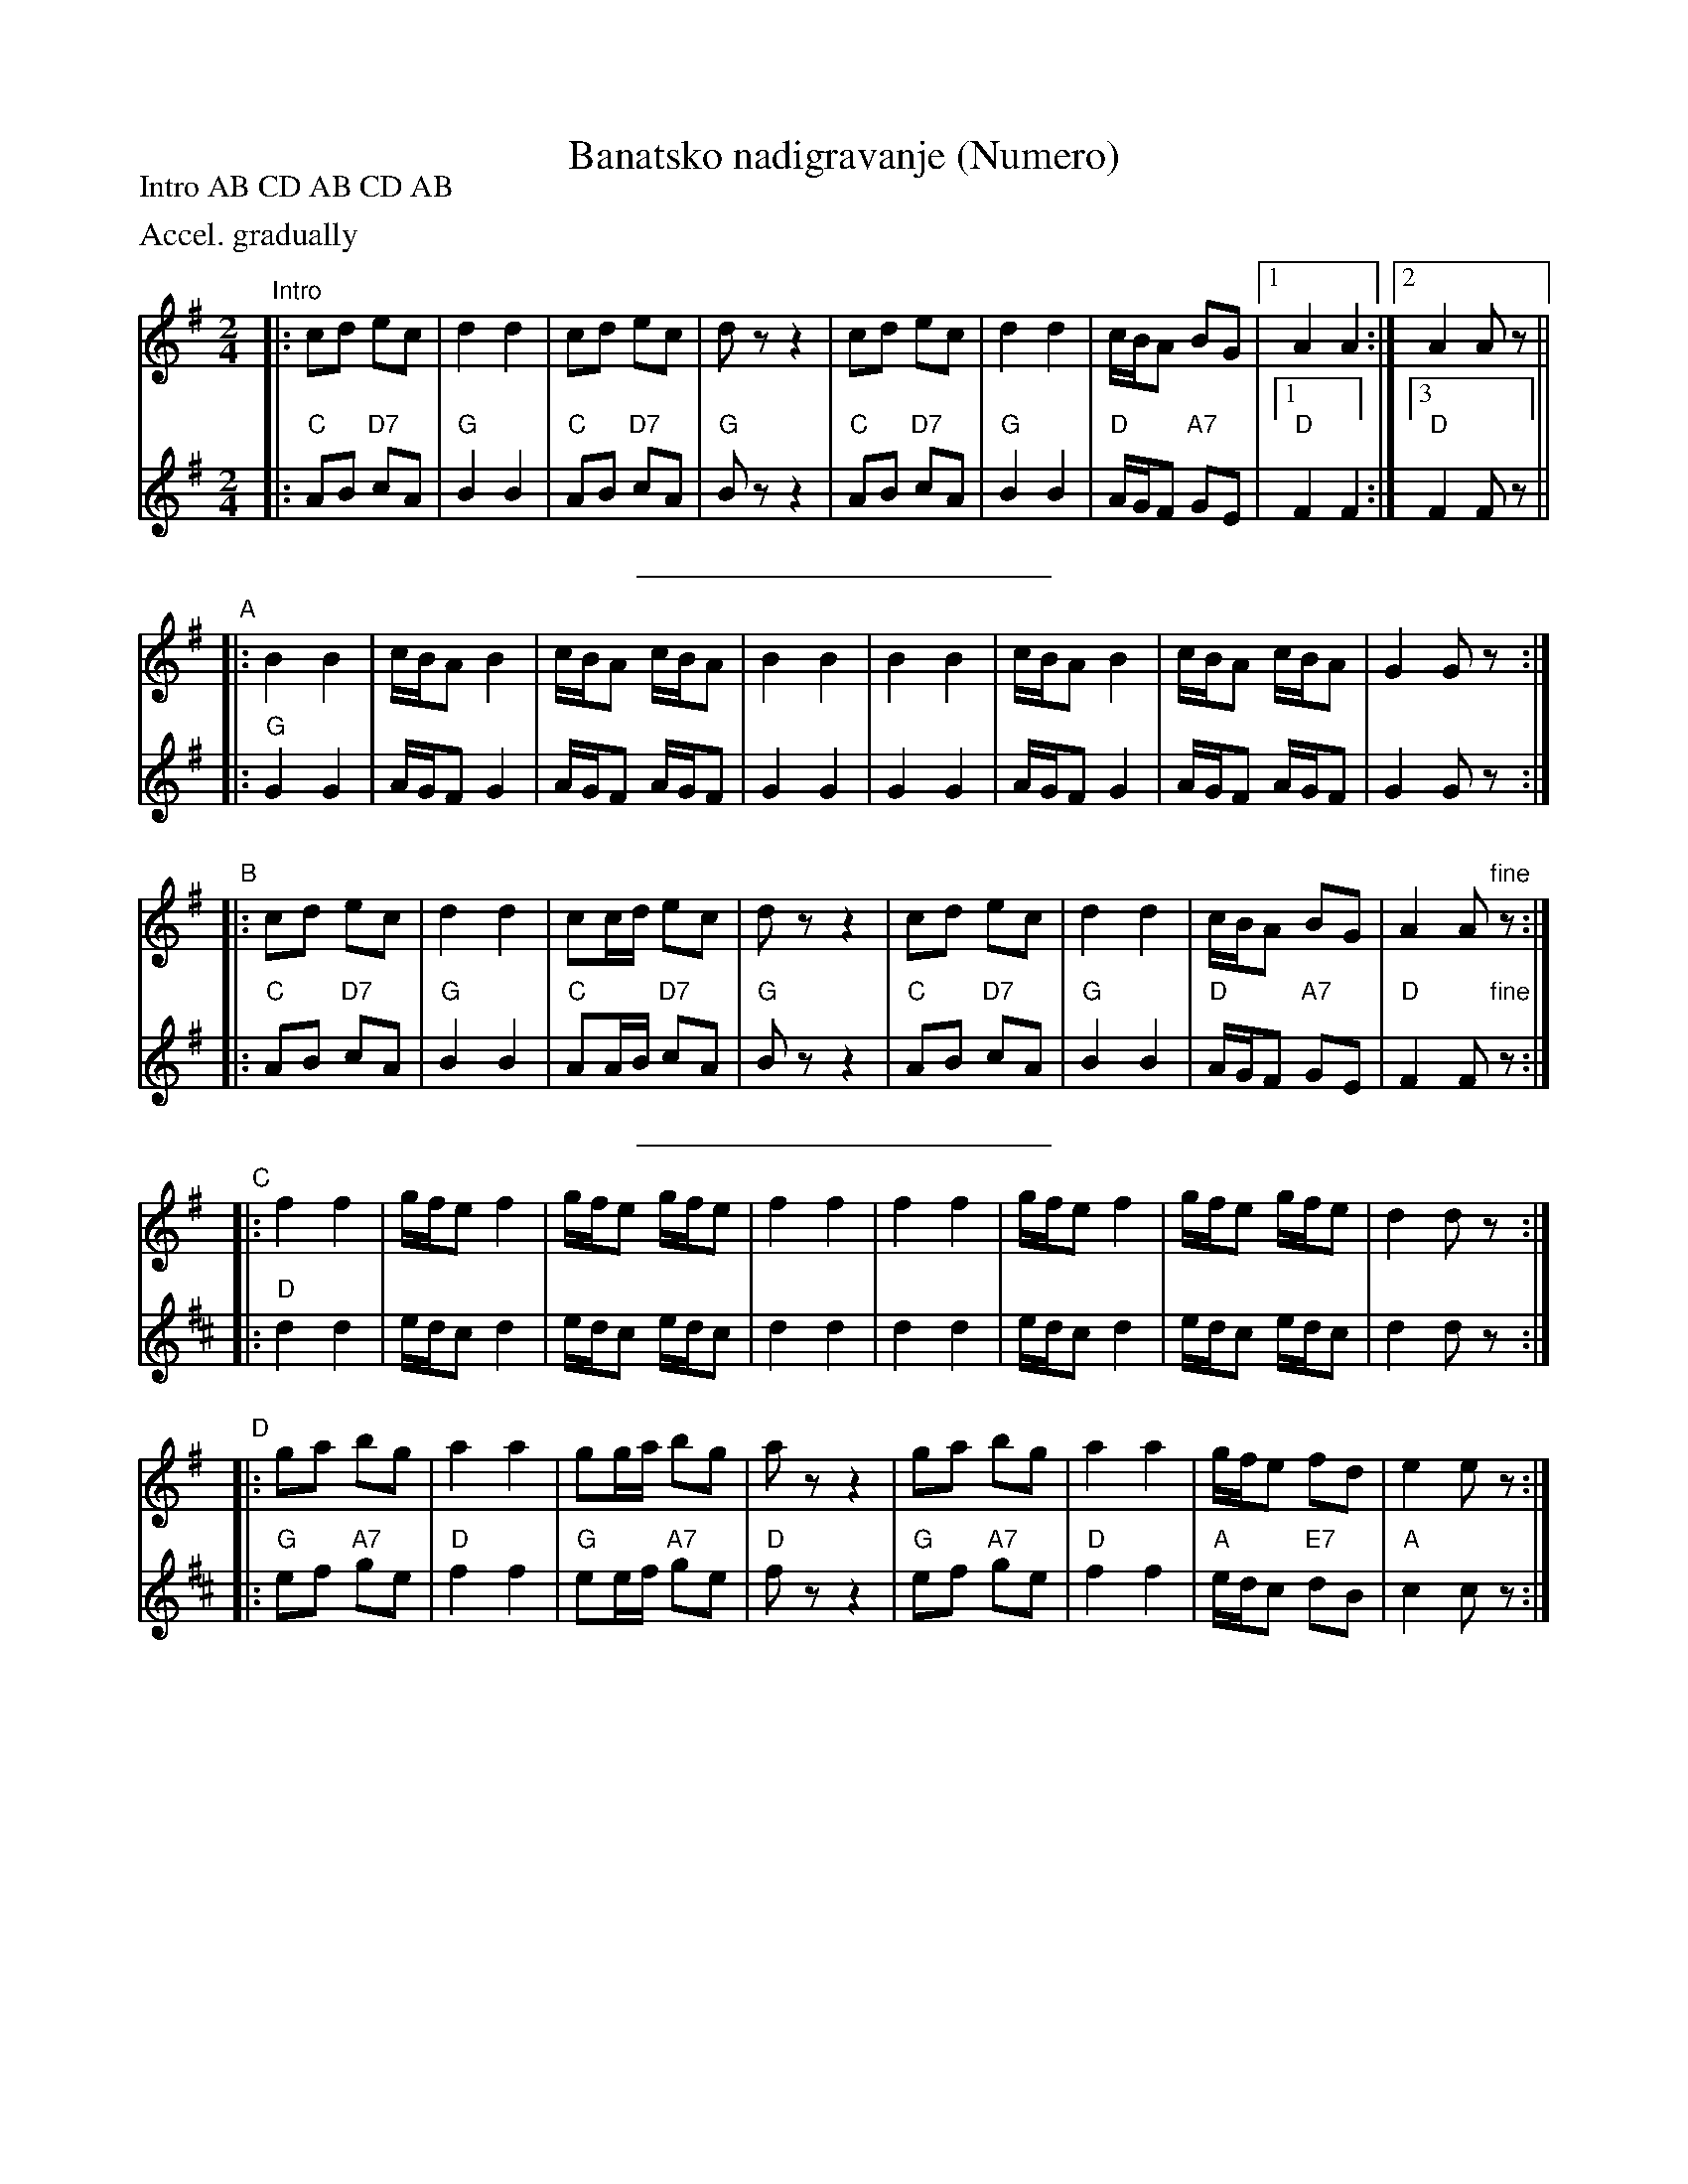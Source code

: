 X: 1
T: Banatsko nadigravanje (Numero)
S: Handwritten MS
Z: 2005 John Chambers <jc@trillian.mit.edu>
P: Intro AB CD AB CD AB
%%sysstaffsep 30
M: 2/4
L: 1/16
K: G
V: 1
%%text Accel. gradually
"Intro"
|: c2d2 e2c2 | d4 d4 | c2d2 e2c2 |  d2z2 z4 \
|  c2d2 e2c2 | d4 d4 | cBA2 B2G2 |1 A4   A4  :|2 A4 A2z2 ||
V: 2
|: "C"A2B2 "D7"c2A2 | "G"B4 B4 | "C"A2B2 "D7"c2A2 | "G"B2z2 z4 \
|  "C"A2B2 "D7"c2A2 | "G"B4 B4 | "D"AGF2 "A7"G2E2 |1 "D"F4 F4 :|3 "D"F4 F2z2 ||
%%sep 5 5 200
V: 1
"A"\
|:    B4 B4 | cBA2 B4 | cBA2 cBA2 | B4 B4 \
|     B4 B4 | cBA2 B4 | cBA2 cBA2 | G4 G2z2 :|
V: 2
|: "G"G4 G4 | AGF2 G4 | AGF2 AGF2 | G4 G4 \
|     G4 G4 | AGF2 G4 | AGF2 AGF2 | G4 G2z2 :|
V: 1
"B"\
|: c2d2 e2c2 | d4 d4 | c2cd e2c2 |  d2z2 z4 \
|  c2d2 e2c2 | d4 d4 | cBA2 B2G2 | A4 A2"fine"z2 :|
V: 2
|: "C"A2B2 "D7"c2A2 | "G"B4 B4 | "C"A2AB "D7"c2A2 | "G"B2z2 z4 \
|  "C"A2B2 "D7"c2A2 | "G"B4 B4 | "D"AGF2 "A7"G2E2 | "D"F4 F2"fine"z2 :|
%%sep 5 5 200
K: D
V: 1
"C"\
|: f4 f4 | gfe2 f4 | gfe2 gfe2 | f4 f4 \
|  f4 f4 | gfe2 f4 | gfe2 gfe2 | d4 d2z2 :|
V: 2
K: D
|: "D"d4 d4 | edc2 d4 | edc2 edc2 | d4 d4 \
|     d4 d4 | edc2 d4 | edc2 edc2 | d4 d2z2 :|
V: 1
"D"\
|: g2a2 b2g2 | a4 a4 | g2ga b2g2 |  a2z2 z4 \
|  g2a2 b2g2 | a4 a4 | gfe2 f2d2 | e4 e2z2 :|
V: 2
|: "G"e2f2 "A7"g2e2 | "D"f4 f4 | "G"e2ef "A7"g2e2 | "D"f2z2 z4 \
|  "G"e2f2 "A7"g2e2 | "D"f4 f4 | "A"edc2 "E7"d2B2 | "A"c4 c2z2 :|
